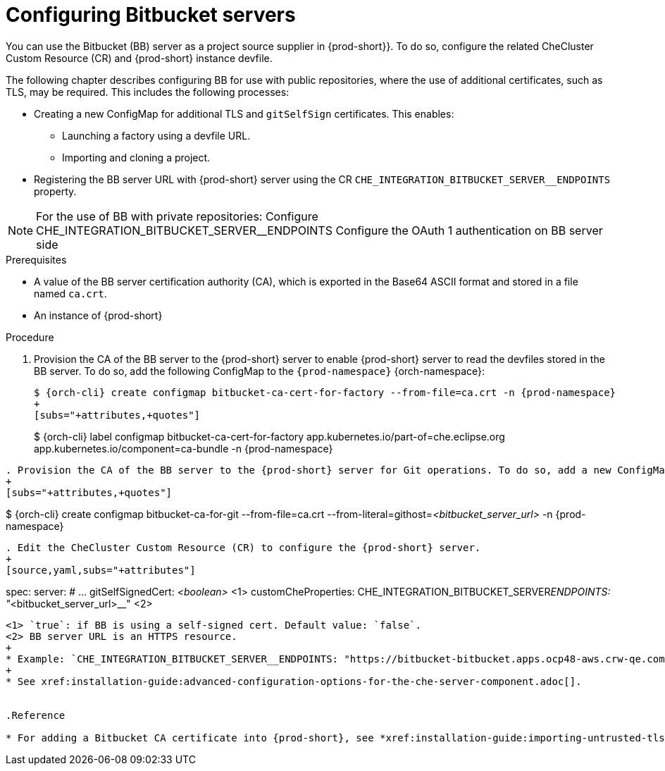 // configuring-bitbucket-servers
 
[id="configuring_bitbucket_servers_{context}"]
= Configuring Bitbucket servers
 
You can use the Bitbucket (BB) server as a project source supplier in {prod-short}}. To do so, configure the related CheCluster Custom Resource (CR) and {prod-short} instance devfile.

The following chapter describes configuring BB for use with public repositories, where the use of additional certificates, such as TLS, may be required. This includes the following processes:

* Creating a new ConfigMap for additional TLS and `gitSelfSign` certificates. This enables:

** Launching a factory using a devfile URL.
** Importing and cloning a project.

* Registering the BB server URL with {prod-short} server using the CR `CHE_INTEGRATION_BITBUCKET_SERVER__ENDPOINTS` property.

[NOTE]
====
For the use of BB with private repositories:
Configure CHE_INTEGRATION_BITBUCKET_SERVER__ENDPOINTS
Configure the OAuth 1 authentication on BB server side
====

 
.Prerequisites

* A value of the BB server certification authority (CA), which is exported in the Base64 ASCII format and stored in a file named `ca.crt`.
* An instance of {prod-short}
 
.Procedure
 
. Provision the CA of the BB server to the {prod-short} server to enable {prod-short} server to read the devfiles stored in the BB server. To do so, add the following ConfigMap to the `{prod-namespace}` {orch-namespace}:
+
[subs="+attributes,+quotes"]
----
$ {orch-cli} create configmap bitbucket-ca-cert-for-factory --from-file=ca.crt -n {prod-namespace}
+
[subs="+attributes,+quotes"]
----
$ {orch-cli} label configmap bitbucket-ca-cert-for-factory app.kubernetes.io/part-of=che.eclipse.org app.kubernetes.io/component=ca-bundle -n {prod-namespace}
----
 
. Provision the CA of the BB server to the {prod-short} server for Git operations. To do so, add a new ConfigMap to the `{prod-namespace}` {orch-namespace}:
+
[subs="+attributes,+quotes"]
----
$ {orch-cli} create configmap bitbucket-ca-for-git --from-file=ca.crt --from-literal=githost=__<bitbucket_server_url>__ -n {prod-namespace}
----
 
. Edit the CheCluster Custom Resource (CR) to configure the {prod-short} server. 
+
[source,yaml,subs="+attributes"]
----
spec:
  server:
    # …
    gitSelfSignedCert: __<boolean>__ <1>
    customCheProperties:
      CHE_INTEGRATION_BITBUCKET_SERVER__ENDPOINTS:  "__<bitbucket_server_url>__" <2>
----
<1> `true`: if BB is using a self-signed cert. Default value: `false`.
<2> BB server URL is an HTTPS resource.
+
* Example: `CHE_INTEGRATION_BITBUCKET_SERVER__ENDPOINTS: "https://bitbucket-bitbucket.apps.ocp48-aws.crw-qe.com/"``
+
* See xref:installation-guide:advanced-configuration-options-for-the-che-server-component.adoc[].
 
 
.Reference
 
* For adding a Bitbucket CA certificate into {prod-short}, see *xref:installation-guide:importing-untrusted-tls-certificates.adoc[].

